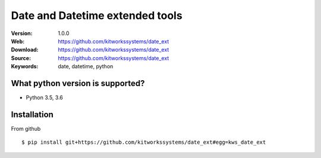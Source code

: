 
=====
Date and Datetime extended tools
=====

:Version: 1.0.0
:Web: https://github.com/kitworkssystems/date_ext
:Download: https://github.com/kitworkssystems/date_ext
:Source: https://github.com/kitworkssystems/date_ext
:Keywords: date, datetime, python


What python version is supported?
============
- Python 3.5, 3.6

Installation
============

From github
::
    $ pip install git+https://github.com/kitworkssystems/date_ext#egg=kws_date_ext

